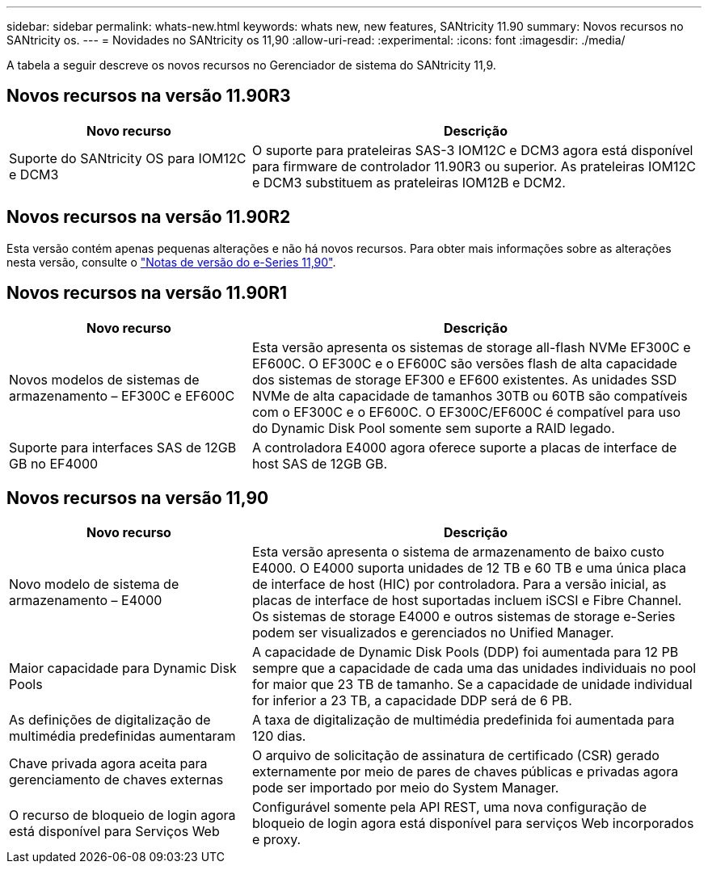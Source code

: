 ---
sidebar: sidebar 
permalink: whats-new.html 
keywords: whats new, new features, SANtricity 11.90 
summary: Novos recursos no SANtricity os. 
---
= Novidades no SANtricity os 11,90
:allow-uri-read: 
:experimental: 
:icons: font
:imagesdir: ./media/


[role="lead"]
A tabela a seguir descreve os novos recursos no Gerenciador de sistema do SANtricity 11,9.



== Novos recursos na versão 11.90R3

[cols="35h,~"]
|===
| Novo recurso | Descrição 


 a| 
Suporte do SANtricity OS para IOM12C e DCM3
 a| 
O suporte para prateleiras SAS-3 IOM12C e DCM3 agora está disponível para firmware de controlador 11.90R3 ou superior. As prateleiras IOM12C e DCM3 substituem as prateleiras IOM12B e DCM2.

|===


== Novos recursos na versão 11.90R2

Esta versão contém apenas pequenas alterações e não há novos recursos. Para obter mais informações sobre as alterações nesta versão, consulte o https://library.netapp.com/ecm/ecm_download_file/ECMLP3334464["Notas de versão do e-Series 11,90"^].



== Novos recursos na versão 11.90R1

[cols="35h,~"]
|===
| Novo recurso | Descrição 


 a| 
Novos modelos de sistemas de armazenamento – EF300C e EF600C
 a| 
Esta versão apresenta os sistemas de storage all-flash NVMe EF300C e EF600C. O EF300C e o EF600C são versões flash de alta capacidade dos sistemas de storage EF300 e EF600 existentes. As unidades SSD NVMe de alta capacidade de tamanhos 30TB ou 60TB são compatíveis com o EF300C e o EF600C. O EF300C/EF600C é compatível para uso do Dynamic Disk Pool somente sem suporte a RAID legado.



 a| 
Suporte para interfaces SAS de 12GB GB no EF4000
 a| 
A controladora E4000 agora oferece suporte a placas de interface de host SAS de 12GB GB.

|===


== Novos recursos na versão 11,90

[cols="35h,~"]
|===
| Novo recurso | Descrição 


 a| 
Novo modelo de sistema de armazenamento – E4000
 a| 
Esta versão apresenta o sistema de armazenamento de baixo custo E4000. O E4000 suporta unidades de 12 TB e 60 TB e uma única placa de interface de host (HIC) por controladora. Para a versão inicial, as placas de interface de host suportadas incluem iSCSI e Fibre Channel. Os sistemas de storage E4000 e outros sistemas de storage e-Series podem ser visualizados e gerenciados no Unified Manager.



 a| 
Maior capacidade para Dynamic Disk Pools
 a| 
A capacidade de Dynamic Disk Pools (DDP) foi aumentada para 12 PB sempre que a capacidade de cada uma das unidades individuais no pool for maior que 23 TB de tamanho. Se a capacidade de unidade individual for inferior a 23 TB, a capacidade DDP será de 6 PB.



 a| 
As definições de digitalização de multimédia predefinidas aumentaram
 a| 
A taxa de digitalização de multimédia predefinida foi aumentada para 120 dias.



 a| 
Chave privada agora aceita para gerenciamento de chaves externas
 a| 
O arquivo de solicitação de assinatura de certificado (CSR) gerado externamente por meio de pares de chaves públicas e privadas agora pode ser importado por meio do System Manager.



 a| 
O recurso de bloqueio de login agora está disponível para Serviços Web
 a| 
Configurável somente pela API REST, uma nova configuração de bloqueio de login agora está disponível para serviços Web incorporados e proxy.

|===